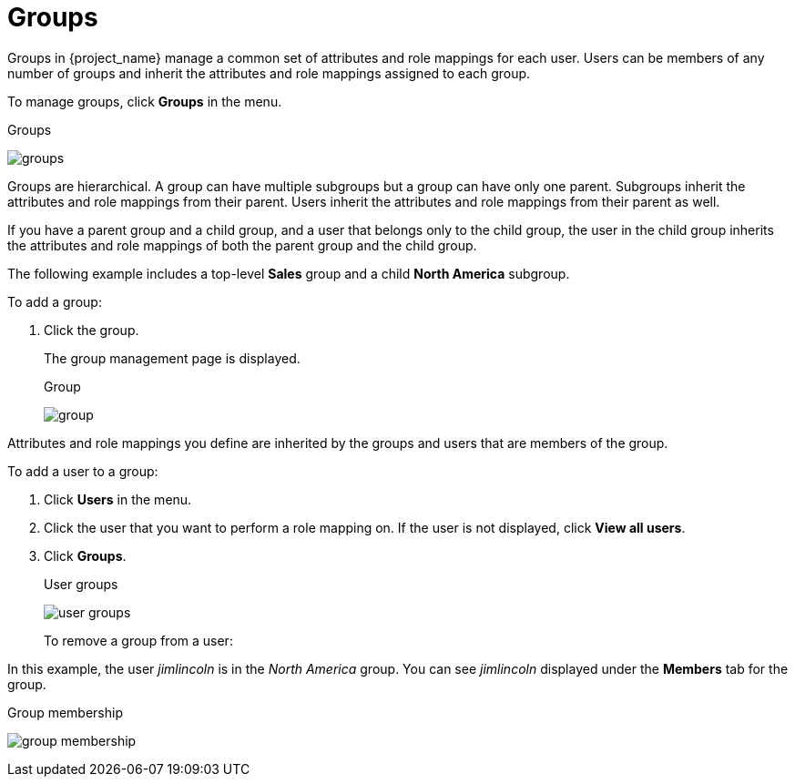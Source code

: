 [id="proc-managing-groups"]
= Groups

[role="_abstract"]
Groups in {project_name} manage a common set of attributes and role mappings for each user. Users can be members of any number of groups and inherit the attributes and role mappings assigned to each group.

To manage groups, click *Groups* in the menu.

.Groups
image:groups.png[]

Groups are hierarchical. A group can have multiple subgroups but a group can have only one parent. Subgroups inherit the attributes and role mappings from their parent. Users inherit the attributes and role mappings from their parent as well.

If you have a parent group and a child group, and a user that belongs only to the child group, the user in the child group inherits the attributes and role mappings of both the parent group and the child group.

The following example includes a top-level *Sales* group and a child *North America* subgroup.

To add a group:

. Click the group.
ifeval::[{project_community}==true]
. Click *Create group*.
. Enter a group name.
. Click *Create*.
. Click the group name.
endif::[]
ifeval::[{project_product}==true]
. Click *New*.
. Select the *Groups* icon in the tree to make a top-level group.
. Enter a group name in the *Create Group* screen.
. Click *Save*.
endif::[]
+
The group management page is displayed.
+
.Group
image:group.png[]

Attributes and role mappings you define are inherited by the groups and users that are members of the group.

To add a user to a group:

. Click *Users* in the menu.
. Click the user that you want to perform a role mapping on. If the user is not displayed, click *View all users*.
. Click *Groups*.
+
.User groups
image:user-groups.png[]
+
ifeval::[{project_community}==true]
. Click *Join Group*.
. Select a group from the dialog.
endif::[]
ifeval::[{project_product}==true]
. Select a group from the *Available Groups* tree.
. Click *Join*.
endif::[]

To remove a group from a user:

ifeval::[{project_community}==true]
. Click *Users* in the menu.
. Click the user to be removed from the group.
. Click *Leave* on the group table row.
endif::[]
ifeval::[{project_product}==true]
. Select the group from the *Group Membership* tree.
. Click *Leave*.
endif::[]

In this example, the user _jimlincoln_ is in the _North America_ group.  You can see _jimlincoln_ displayed under the *Members* tab for the group.

.Group membership
image:group-membership.png[]
